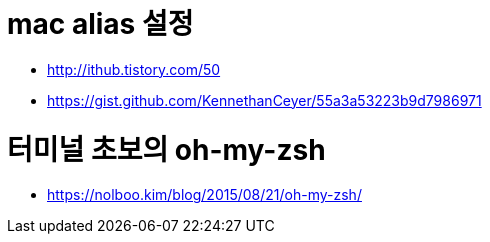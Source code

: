 # mac alias 설정

* http://ithub.tistory.com/50
* https://gist.github.com/KennethanCeyer/55a3a53223b9d7986971

# 터미널 초보의 oh-my-zsh
* https://nolboo.kim/blog/2015/08/21/oh-my-zsh/
